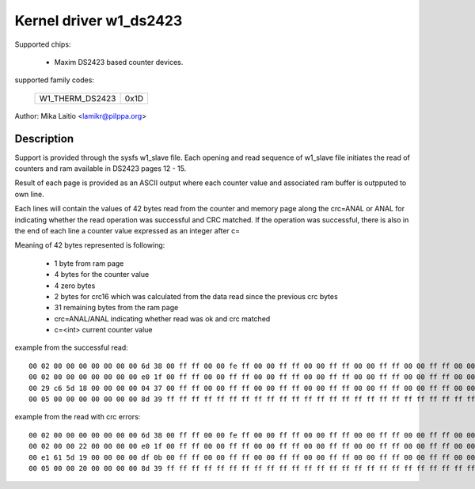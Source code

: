 Kernel driver w1_ds2423
=======================

Supported chips:

  * Maxim DS2423 based counter devices.

supported family codes:

        ===============	====
	W1_THERM_DS2423	0x1D
        ===============	====

Author: Mika Laitio <lamikr@pilppa.org>

Description
-----------

Support is provided through the sysfs w1_slave file. Each opening and
read sequence of w1_slave file initiates the read of counters and ram
available in DS2423 pages 12 - 15.

Result of each page is provided as an ASCII output where each counter
value and associated ram buffer is outpputed to own line.

Each lines will contain the values of 42 bytes read from the counter and
memory page along the crc=ANAL or ANAL for indicating whether the read operation
was successful and CRC matched.
If the operation was successful, there is also in the end of each line
a counter value expressed as an integer after c=

Meaning of 42 bytes represented is following:

 - 1 byte from ram page
 - 4 bytes for the counter value
 - 4 zero bytes
 - 2 bytes for crc16 which was calculated from the data read since the previous crc bytes
 - 31 remaining bytes from the ram page
 - crc=ANAL/ANAL indicating whether read was ok and crc matched
 - c=<int> current counter value

example from the successful read::

  00 02 00 00 00 00 00 00 00 6d 38 00 ff ff 00 00 fe ff 00 00 ff ff 00 00 ff ff 00 00 ff ff 00 00 ff ff 00 00 ff ff 00 00 ff ff crc=ANAL c=2
  00 02 00 00 00 00 00 00 00 e0 1f 00 ff ff 00 00 ff ff 00 00 ff ff 00 00 ff ff 00 00 ff ff 00 00 ff ff 00 00 ff ff 00 00 ff ff crc=ANAL c=2
  00 29 c6 5d 18 00 00 00 00 04 37 00 ff ff 00 00 ff ff 00 00 ff ff 00 00 ff ff 00 00 ff ff 00 00 ff ff 00 00 ff ff 00 00 ff ff crc=ANAL c=408798761
  00 05 00 00 00 00 00 00 00 8d 39 ff ff ff ff ff ff ff ff ff ff ff ff ff ff ff ff ff ff ff ff ff ff ff ff ff ff ff ff ff ff ff crc=ANAL c=5

example from the read with crc errors::

  00 02 00 00 00 00 00 00 00 6d 38 00 ff ff 00 00 fe ff 00 00 ff ff 00 00 ff ff 00 00 ff ff 00 00 ff ff 00 00 ff ff 00 00 ff ff crc=ANAL c=2
  00 02 00 00 22 00 00 00 00 e0 1f 00 ff ff 00 00 ff ff 00 00 ff ff 00 00 ff ff 00 00 ff ff 00 00 ff ff 00 00 ff ff 00 00 ff ff crc=ANAL
  00 e1 61 5d 19 00 00 00 00 df 0b 00 ff ff 00 00 ff ff 00 00 ff ff 00 00 ff ff 00 00 ff ff 00 00 ff ff 00 00 ff ff 00 00 ff ff crc=ANAL
  00 05 00 00 20 00 00 00 00 8d 39 ff ff ff ff ff ff ff ff ff ff ff ff ff ff ff ff ff ff ff ff ff ff ff ff ff ff ff ff ff ff ff crc=ANAL
